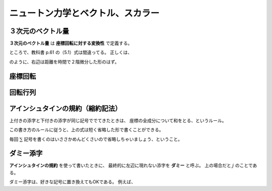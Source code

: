==================================================
ニュートン力学とベクトル、スカラー
==================================================


３次元のベクトル量
==================================================

**３次元のベクトル量** は **座標回転に対する変換性** で定義する。

ところで、教科書 p.61 の（5.1）式は間違ってる。
正しくは、

.. math::
   :nowrap:

   \begin{align}
   \vec{F} &= m \frac{ \mathrm{d}^{2} \vec{x} }{ \mathrm{d}t^{2} }
   \end{align}

のように、右辺は距離を時間で２階微分した形のはず。



座標回転
==================================================


回転行列
==================================================



アインシュタインの規約（縮約記法）
==================================================

上付きの添字と下付きの添字が同じ記号ででてきたときは、
座標の全成分について和をとる、というルール。

この書き方のルールに従うと、上の式は短く省略した形で書くことができる。

.. math::
   :nowrap:

   \begin{align}
   x'^{i} &= \sum_{j=1}^{3} a^{i}_{j} x^{j} \equiv a^{i}_{j} x^{j}
   \end{align}

毎回 :math:`\sum` 記号を書くのはいささかめんどくさいので省略しちゃいましょう、ということ。


ダミー添字
==================================================

**アインシュタインの規約** を使って書いたときに、
最終的に左辺に現れない添字を **ダミー** と呼ぶ。
上の場合だと :math:`j` のことである。

ダミー添字は、好きな記号に置き換えてもOKである。
例えば、

.. math::
   :nowrap:

   \begin{align}
   a^{i}_{j} x^{j} & = a^{i}_{k} x^{k} = a^{i}_{l} x^{l} = a^{i}_{m} x^{m} = a^{i}_{n} x^{n} = ...
   \end{align}
